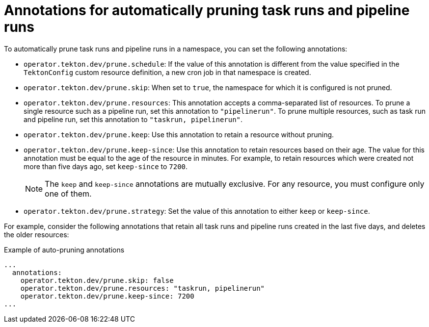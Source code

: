 // This module is included in the following assembly:
//
// cicd/pipelines/automatic-pruning-taskrun-pipelinerun.adoc

:_content-type: REFERENCE
[id="annotations-for-automatic-pruning-taskruns-pipelineruns_{context}"]
= Annotations for automatically pruning task runs and pipeline runs 

To automatically prune task runs and pipeline runs in a namespace, you can set the following annotations:

* `operator.tekton.dev/prune.schedule`: If the value of this annotation is different from the value specified in the `TektonConfig` custom resource definition, a new cron job in that namespace is created.

* `operator.tekton.dev/prune.skip`: When set to `true`, the namespace for which it is configured is not pruned.

* `operator.tekton.dev/prune.resources`: This annotation accepts a comma-separated list of resources. To prune a single resource such as a pipeline run, set this annotation to `"pipelinerun"`. To prune multiple resources, such as task run and pipeline run, set this annotation to `"taskrun, pipelinerun"`.

* `operator.tekton.dev/prune.keep`: Use this annotation to retain a resource without pruning.

* `operator.tekton.dev/prune.keep-since`: Use this annotation to retain resources based on their age. The value for this annotation must be equal to the age of the resource in minutes. For example, to retain resources which were created not more than five days ago, set `keep-since` to `7200`.
+
[NOTE]
====
The `keep` and `keep-since` annotations are mutually exclusive. For any resource, you must configure only one of them.
====

* `operator.tekton.dev/prune.strategy`: Set the value of this annotation to either `keep` or `keep-since`.

For example, consider the following annotations that retain all task runs and pipeline runs created in the last five days, and deletes the older resources: 

.Example of auto-pruning annotations
[source,yaml]
----
...
  annotations: 
    operator.tekton.dev/prune.skip: false
    operator.tekton.dev/prune.resources: "taskrun, pipelinerun"
    operator.tekton.dev/prune.keep-since: 7200
...
----